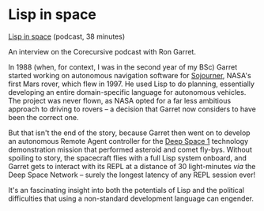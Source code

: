 # -*- org-attach-id-dir: "../../../../files/attachments"; -*-
#+BEGIN_COMMENT
.. title: Lisp in space
.. slug: lisp-in-space
.. date: 2024-04-02 16:32:56 UTC+01:00
.. tags: project:lisp-bibliography, lisp, applications
.. category:
.. link:
.. description:
.. type: text

#+END_COMMENT
* Lisp in space

  [[https://corecursive.com/lisp-in-space-with-ron-garret/][Lisp in space]] (podcast, 38 minutes)

  An interview on the Corecursive podcast with Ron Garret.

  In 1988 (when, for context, I was in the second year of my BSc)
  Garret started working on autonomous navigation software for
  [[https://en.wikipedia.org/wiki/Sojourner_(rover)][Sojourner]], NASA's first Mars rover, which flew in 1997. He used Lisp
  to do planning, essentially developing an entire domain-specific
  language for autonomous vehicles. The project was never flown, as
  NASA opted for a far less ambitious approach to driving to rovers --
  a decision that Garret now considers to have been the correct one.

  But that isn't the end of the story, because Garret then went on
  to develop an autonomous Remote Agent controller for the [[https://en.wikipedia.org/wiki/Deep_Space_1][Deep
  Space 1]] technology demonstration mission that performed asteroid
  and comet fly-bys. Without spoiling to story, the spacecraft flies
  with a full Lisp system onboard, and Garret gets to interact with
  its REPL at a distance of 30 light-minutes /via/ the Deep Space
  Network -- surely the longest latency of any REPL session ever!

  It's an fascinating insight into both the potentials of Lisp and
  the political difficulties that using a non-standard development
  language can engender.
